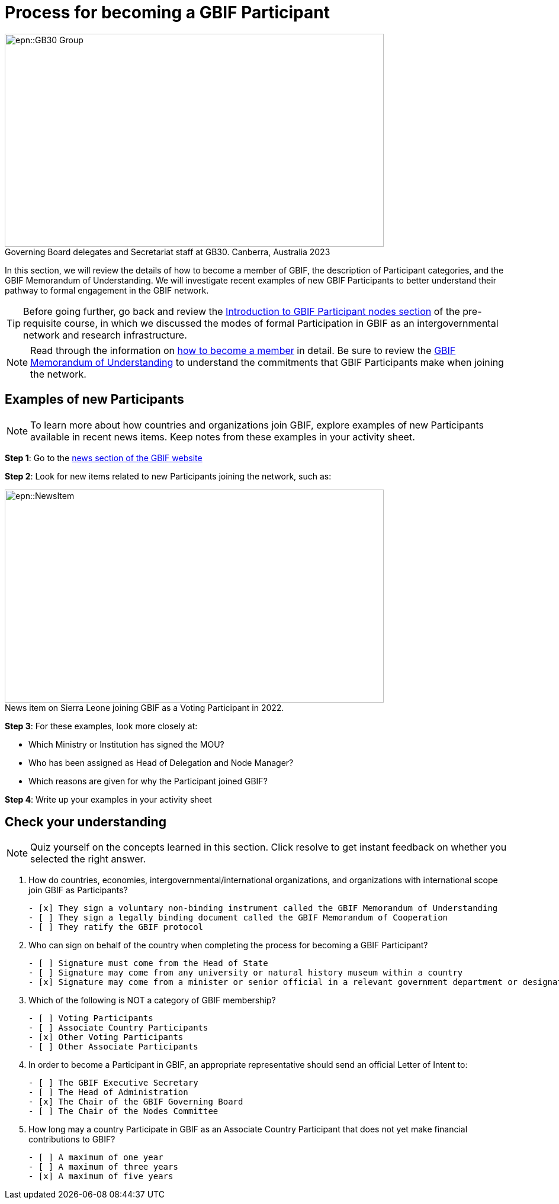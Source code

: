 = Process for becoming a GBIF Participant

:figure-caption!:
.Governing Board delegates and Secretariat staff at GB30. Canberra, Australia 2023

image::epn::GB30-Group.jpg[align=center,width=640,height=360]

In this section, we will review the details of how to become a member of GBIF, the description of Participant categories, and the GBIF Memorandum of Understanding. 
We will investigate recent examples of new GBIF Participants to better understand their pathway to formal engagement in the GBIF network. 

TIP: Before going further, go back and review the https://docs.gbif.org/course-introduction-to-gbif/en/introduction-to-gbif-participant-nodes.html[Introduction to GBIF Participant nodes section^] of the pre-requisite course, in which we discussed the modes of formal Participation in GBIF as an intergovernmental network and research infrastructure. 

[NOTE.documentation]
====
Read through the information on https://www.gbif.org/become-member[how to become a member^] in detail. Be sure to review the https://www.gbif.org/document/80661/gbif-memorandum-of-understanding[GBIF Memorandum of Understanding^] to understand the commitments that GBIF Participants make when joining the network.
====

== Examples of new Participants

====
[NOTE.activity]
To learn more about how countries and organizations join GBIF, explore examples of new Participants available in recent news items. Keep notes from these examples in your activity sheet.
====

*Step 1*: Go to the https://www.gbif.org/resource/search?contentType=news[news section of the GBIF website^]

*Step 2*: Look for new items related to new Participants joining the network, such as:

:figure-caption!:
.News item on Sierra Leone joining GBIF as a Voting Participant in 2022.

image::epn::NewsItem.png[align=center,width=640,height=360]

*Step 3*: For these examples, look more closely at:

* Which Ministry or Institution has signed the MOU?

* Who has been assigned as Head of Delegation and Node Manager? 

* Which reasons are given for why the Participant joined GBIF?

*Step 4*: Write up your examples in your activity sheet

== Check your understanding

[NOTE.quiz]
====
Quiz yourself on the concepts learned in this section. Click resolve to get instant feedback on whether you selected the right answer.
====

****
// Question 1
. How do countries, economies, intergovernmental/international organizations, and organizations with international scope join GBIF as Participants?
+
[question, mc]
....

- [x] They sign a voluntary non-binding instrument called the GBIF Memorandum of Understanding
- [ ] They sign a legally binding document called the GBIF Memorandum of Cooperation
- [ ] They ratify the GBIF protocol
....
// Question 2
. Who can sign on behalf of the country when completing the process for becoming a GBIF Participant?
+
[question, mc]
....

- [ ] Signature must come from the Head of State
- [ ] Signature may come from any university or natural history museum within a country
- [x] Signature may come from a minister or senior official in a relevant government department or designated national agency
....
// Question 3
. Which of the following is NOT a category of GBIF membership?
+
[question, mc]
....

- [ ] Voting Participants
- [ ] Associate Country Participants
- [x] Other Voting Participants
- [ ] Other Associate Participants
....
// Question 4
. In order to become a Participant in GBIF, an appropriate representative should send an official Letter of Intent to:
+
[question, mc]
....

- [ ] The GBIF Executive Secretary
- [ ] The Head of Administration
- [x] The Chair of the GBIF Governing Board
- [ ] The Chair of the Nodes Committee
....
// Question 5
. How long may a country Participate in GBIF as an Associate Country Participant that does not yet make financial contributions to GBIF?
+
[question, mc]
....

- [ ] A maximum of one year
- [ ] A maximum of three years
- [x] A maximum of five years
....
****
